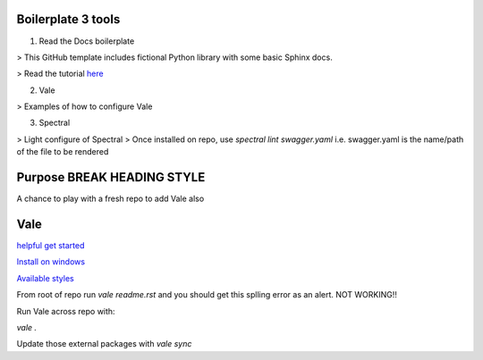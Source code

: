 Boilerplate 3 tools
===================

1. Read the Docs boilerplate

> This GitHub template includes fictional Python library
with some basic Sphinx docs.

> Read the tutorial `here <https://docs.readthedocs.io/en/stable/tutorial/>`_

2. Vale

> Examples of how to configure Vale

3. Spectral

> Light configure of Spectral
> Once installed on repo, use `spectral lint swagger.yaml` i.e. swagger.yaml is the name/path of the file to be rendered

Purpose BREAK HEADING STYLE
===========================

A chance to play with a fresh repo to add Vale also

Vale
====

`helpful get started <https://passo.uno/posts/first-steps-with-the-vale-prose-linter>`_

`Install on windows <https://docsy-site.netlify.app/docs/vale/install-vale>`_

`Available styles <https://github.com/errata-ai/packages#available-styles>`_


From root of repo run `vale readme.rst` and you should get this splling error as an alert. NOT WORKING!!

Run Vale across repo with:

`vale .`

Update those external packages with
`vale sync`
